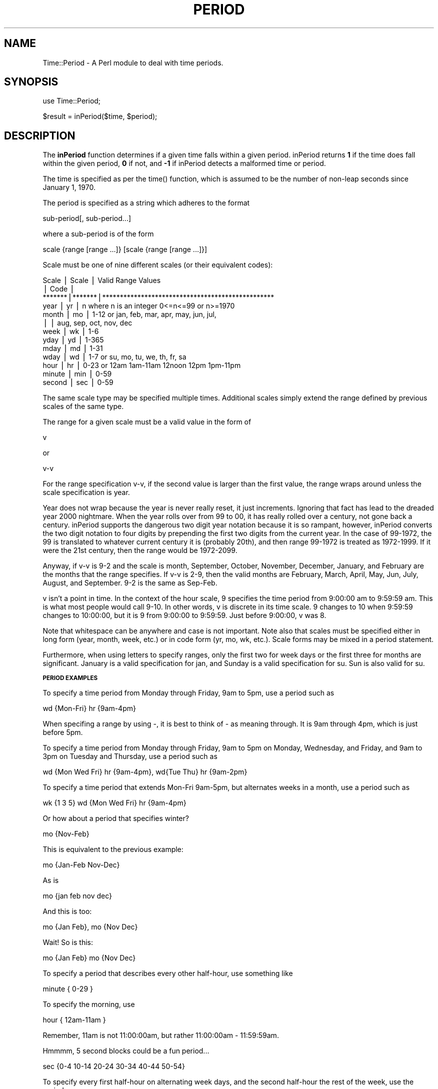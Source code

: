 .rn '' }`
''' $RCSfile$$Revision$$Date$
'''
''' $Log$
'''
.de Sh
.br
.if t .Sp
.ne 5
.PP
\fB\\$1\fR
.PP
..
.de Sp
.if t .sp .5v
.if n .sp
..
.de Ip
.br
.ie \\n(.$>=3 .ne \\$3
.el .ne 3
.IP "\\$1" \\$2
..
.de Vb
.ft CW
.nf
.ne \\$1
..
.de Ve
.ft R

.fi
..
'''
'''
'''     Set up \*(-- to give an unbreakable dash;
'''     string Tr holds user defined translation string.
'''     Bell System Logo is used as a dummy character.
'''
.tr \(*W-|\(bv\*(Tr
.ie n \{\
.ds -- \(*W-
.ds PI pi
.if (\n(.H=4u)&(1m=24u) .ds -- \(*W\h'-12u'\(*W\h'-12u'-\" diablo 10 pitch
.if (\n(.H=4u)&(1m=20u) .ds -- \(*W\h'-12u'\(*W\h'-8u'-\" diablo 12 pitch
.ds L" ""
.ds R" ""
.ds L' '
.ds R' '
'br\}
.el\{\
.ds -- \(em\|
.tr \*(Tr
.ds L" ``
.ds R" ''
.ds L' `
.ds R' '
.ds PI \(*p
'br\}
.\"	If the F register is turned on, we'll generate
.\"	index entries out stderr for the following things:
.\"		TH	Title 
.\"		SH	Header
.\"		Sh	Subsection 
.\"		Ip	Item
.\"		X<>	Xref  (embedded
.\"	Of course, you have to process the output yourself
.\"	in some meaninful fashion.
.if \nF \{
.de IX
.tm Index:\\$1\t\\n%\t"\\$2"
..
.nr % 0
.rr F
.\}
.TH PERIOD 1 "perl 5.003, patch 07" "5/Jul/97" "Perl Programmers Reference Guide"
.IX Title "PERIOD 1"
.UC
.IX Name "Time::Period - A Perl module to deal with time periods."
.if n .hy 0
.if n .na
.ds C+ C\v'-.1v'\h'-1p'\s-2+\h'-1p'+\s0\v'.1v'\h'-1p'
.de CQ          \" put $1 in typewriter font
.ft CW
'if n "\c
'if t \\&\\$1\c
'if n \\&\\$1\c
'if n \&"
\\&\\$2 \\$3 \\$4 \\$5 \\$6 \\$7
'.ft R
..
.\" @(#)ms.acc 1.5 88/02/08 SMI; from UCB 4.2
.	\" AM - accent mark definitions
.bd B 3
.	\" fudge factors for nroff and troff
.if n \{\
.	ds #H 0
.	ds #V .8m
.	ds #F .3m
.	ds #[ \f1
.	ds #] \fP
.\}
.if t \{\
.	ds #H ((1u-(\\\\n(.fu%2u))*.13m)
.	ds #V .6m
.	ds #F 0
.	ds #[ \&
.	ds #] \&
.\}
.	\" simple accents for nroff and troff
.if n \{\
.	ds ' \&
.	ds ` \&
.	ds ^ \&
.	ds , \&
.	ds ~ ~
.	ds ? ?
.	ds ! !
.	ds /
.	ds q
.\}
.if t \{\
.	ds ' \\k:\h'-(\\n(.wu*8/10-\*(#H)'\'\h"|\\n:u"
.	ds ` \\k:\h'-(\\n(.wu*8/10-\*(#H)'\`\h'|\\n:u'
.	ds ^ \\k:\h'-(\\n(.wu*10/11-\*(#H)'^\h'|\\n:u'
.	ds , \\k:\h'-(\\n(.wu*8/10)',\h'|\\n:u'
.	ds ~ \\k:\h'-(\\n(.wu-\*(#H-.1m)'~\h'|\\n:u'
.	ds ? \s-2c\h'-\w'c'u*7/10'\u\h'\*(#H'\zi\d\s+2\h'\w'c'u*8/10'
.	ds ! \s-2\(or\s+2\h'-\w'\(or'u'\v'-.8m'.\v'.8m'
.	ds / \\k:\h'-(\\n(.wu*8/10-\*(#H)'\z\(sl\h'|\\n:u'
.	ds q o\h'-\w'o'u*8/10'\s-4\v'.4m'\z\(*i\v'-.4m'\s+4\h'\w'o'u*8/10'
.\}
.	\" troff and (daisy-wheel) nroff accents
.ds : \\k:\h'-(\\n(.wu*8/10-\*(#H+.1m+\*(#F)'\v'-\*(#V'\z.\h'.2m+\*(#F'.\h'|\\n:u'\v'\*(#V'
.ds 8 \h'\*(#H'\(*b\h'-\*(#H'
.ds v \\k:\h'-(\\n(.wu*9/10-\*(#H)'\v'-\*(#V'\*(#[\s-4v\s0\v'\*(#V'\h'|\\n:u'\*(#]
.ds _ \\k:\h'-(\\n(.wu*9/10-\*(#H+(\*(#F*2/3))'\v'-.4m'\z\(hy\v'.4m'\h'|\\n:u'
.ds . \\k:\h'-(\\n(.wu*8/10)'\v'\*(#V*4/10'\z.\v'-\*(#V*4/10'\h'|\\n:u'
.ds 3 \*(#[\v'.2m'\s-2\&3\s0\v'-.2m'\*(#]
.ds o \\k:\h'-(\\n(.wu+\w'\(de'u-\*(#H)/2u'\v'-.3n'\*(#[\z\(de\v'.3n'\h'|\\n:u'\*(#]
.ds d- \h'\*(#H'\(pd\h'-\w'~'u'\v'-.25m'\f2\(hy\fP\v'.25m'\h'-\*(#H'
.ds D- D\\k:\h'-\w'D'u'\v'-.11m'\z\(hy\v'.11m'\h'|\\n:u'
.ds th \*(#[\v'.3m'\s+1I\s-1\v'-.3m'\h'-(\w'I'u*2/3)'\s-1o\s+1\*(#]
.ds Th \*(#[\s+2I\s-2\h'-\w'I'u*3/5'\v'-.3m'o\v'.3m'\*(#]
.ds ae a\h'-(\w'a'u*4/10)'e
.ds Ae A\h'-(\w'A'u*4/10)'E
.ds oe o\h'-(\w'o'u*4/10)'e
.ds Oe O\h'-(\w'O'u*4/10)'E
.	\" corrections for vroff
.if v .ds ~ \\k:\h'-(\\n(.wu*9/10-\*(#H)'\s-2\u~\d\s+2\h'|\\n:u'
.if v .ds ^ \\k:\h'-(\\n(.wu*10/11-\*(#H)'\v'-.4m'^\v'.4m'\h'|\\n:u'
.	\" for low resolution devices (crt and lpr)
.if \n(.H>23 .if \n(.V>19 \
\{\
.	ds : e
.	ds 8 ss
.	ds v \h'-1'\o'\(aa\(ga'
.	ds _ \h'-1'^
.	ds . \h'-1'.
.	ds 3 3
.	ds o a
.	ds d- d\h'-1'\(ga
.	ds D- D\h'-1'\(hy
.	ds th \o'bp'
.	ds Th \o'LP'
.	ds ae ae
.	ds Ae AE
.	ds oe oe
.	ds Oe OE
.\}
.rm #[ #] #H #V #F C
.SH "NAME"
.IX Header "NAME"
Time::Period \- A Perl module to deal with time periods.
.SH "SYNOPSIS"
.IX Header "SYNOPSIS"
\f(CWuse Time::Period;\fR
.PP
\f(CW$result = inPeriod($time, $period);\fR
.SH "DESCRIPTION"
.IX Header "DESCRIPTION"
The \fBinPeriod\fR function determines if a given time falls within a given
period.  inPeriod returns \fB1\fR if the time does fall within the given period,
\fB0\fR if not, and \fB\-1\fR if inPeriod detects a malformed time or period.
.PP
The time is specified as per the \f(CWtime()\fR function, which is assumed to be
the number of non-leap seconds since January 1, 1970.
.PP
The period is specified as a string which adheres to the format
.PP
.Vb 1
\&        sub-period[, sub-period...]
.Ve
where a sub-period is of the form
.PP
.Vb 1
\&        scale {range [range ...]} [scale {range [range ...]}]
.Ve
Scale must be one of nine different scales (or their equivalent codes):
.PP
.Vb 13
\&        Scale  | Scale | Valid Range Values
\&               | Code  |
\&        *******|*******|*************************************************
\&        year   |  yr   | n      where n is an integer 0<=n<=99 or n>=1970
\&        month  |  mo   | 1-12   or  jan, feb, mar, apr, may, jun, jul,
\&               |       |            aug, sep, oct, nov, dec
\&        week   |  wk   | 1-6
\&        yday   |  yd   | 1-365
\&        mday   |  md   | 1-31
\&        wday   |  wd   | 1-7    or  su, mo, tu, we, th, fr, sa
\&        hour   |  hr   | 0-23   or  12am 1am-11am 12noon 12pm 1pm-11pm
\&        minute |  min  | 0-59
\&        second |  sec  | 0-59
.Ve
The same scale type may be specified multiple times.  Additional scales
simply extend the range defined by previous scales of the same type.
.PP
The range for a given scale must be a valid value in the form of
.PP
.Vb 1
\&        v
.Ve
or
.PP
.Vb 1
\&        v-v
.Ve
For the range specification v-v, if the second value is larger than
the first value, the range wraps around unless the scale specification
is year.
.PP
Year does not wrap because the year is never really reset, it just
increments.  Ignoring that fact has lead to the dreaded year 2000 nightmare.
When the year rolls over from 99 to 00, it has really rolled over a century,
not gone back a century.  inPeriod supports the dangerous two digit year
notation because it is so rampant, however, inPeriod converts the two digit
notation to four digits by prepending the first two digits from the current
year.  In the case of 99-1972, the 99 is translated to whatever current
century it is (probably 20th), and then range 99-1972 is treated as
1972-1999.  If it were the 21st century, then the range would be 1972-2099.
.PP
Anyway, if v-v is 9-2 and the scale is month, September, October, November,
December, January, and February are the months that the range specifies.
If v-v is 2-9, then the valid months are February, March, April, May, Jun,
July, August, and September.  9-2 is the same as Sep-Feb.
.PP
v isn't a point in time.  In the context of the hour scale, 9
specifies the time period from 9:00:00 am to 9:59:59 am.  This is what
most people would call 9-10.  In other words, v is discrete in its
time scale.  9 changes to 10 when 9:59:59 changes to 10:00:00, but it
is 9 from 9:00:00 to 9:59:59.  Just before 9:00:00, v was 8.
.PP
Note that whitespace can be anywhere and case is not important.  Note also
that scales must be specified either in long form (year, month, week,
etc.) or in code form (yr, mo, wk, etc.).  Scale forms may be mixed in a
period statement.
.PP
Furthermore, when using letters to specify ranges, only the first two
for week days or the first three for months are significant.  January
is a valid specification for jan, and Sunday is a valid specification
for su.  Sun is also valid for su.
.Sh "\s-1PERIOD\s0 \s-1EXAMPLES\s0"
.IX Subsection "\s-1PERIOD\s0 \s-1EXAMPLES\s0"
To specify a time period from Monday through Friday, 9am to 5pm, use a
period such as
.PP
.Vb 1
\&        wd {Mon-Fri} hr {9am-4pm}
.Ve
When specifing a range by using \-, it is best to think of \- as meaning
through.  It is 9am through 4pm, which is just before 5pm.
.PP
To specify a time period from Monday through Friday, 9am to 5pm on Monday,
Wednesday, and Friday, and 9am to 3pm on Tuesday and Thursday, use a
period such as
.PP
.Vb 1
\&        wd {Mon Wed Fri} hr {9am-4pm}, wd{Tue Thu} hr {9am-2pm}
.Ve
To specify a time period that extends Mon-Fri 9am-5pm, but alternates weeks
in a month, use a period such as
.PP
.Vb 1
\&        wk {1 3 5} wd {Mon Wed Fri} hr {9am-4pm}
.Ve
Or how about a period that specifies winter?
.PP
.Vb 1
\&        mo {Nov-Feb}
.Ve
This is equivalent to the previous example:
.PP
.Vb 1
\&        mo {Jan-Feb Nov-Dec}
.Ve
As is
.PP
.Vb 1
\&        mo {jan feb nov dec}
.Ve
And this is too:
.PP
.Vb 1
\&        mo {Jan Feb}, mo {Nov Dec}
.Ve
Wait!  So is this:
.PP
.Vb 1
\&        mo {Jan Feb} mo {Nov Dec}
.Ve
To specify a period that describes every other half-hour, use something like
.PP
.Vb 1
\&        minute { 0-29 }
.Ve
To specify the morning, use
.PP
.Vb 1
\&        hour { 12am-11am }
.Ve
Remember, 11am is not 11:00:00am, but rather 11:00:00am \- 11:59:59am.
.PP
Hmmmm, 5 second blocks could be a fun period...
.PP
.Vb 1
\&        sec {0-4 10-14 20-24 30-34 40-44 50-54}
.Ve
To specify every first half-hour on alternating week days, and the second
half-hour the rest of the week, use the period
.PP
.Vb 1
\&        wd {1 3 5 7} min {0-29}, wd {2 4 6} min {30-59}
.Ve
.SH "VERSION"
.IX Header "VERSION"
1.13
.SH "HISTORY"
.IX Header "HISTORY"
.PP
.Vb 3
\&        Version 1.13
\&        ------------
\&                - Cleaned up the error checking code.
.Ve
.Vb 3
\&        Version 1.12
\&        ------------
\&                - Updated email and web space information.
.Ve
.Vb 3
\&        Version 1.11
\&        ------------
\&                - Minor bug fix in 1.10.
.Ve
.Vb 3
\&        Version 1.10
\&        ------------
\&                - Released.
.Ve
.SH "AUTHOR"
.IX Header "AUTHOR"
Patrick Ryan <pgryan@geocities.com>
.SH "COPYRIGHT"
.IX Header "COPYRIGHT"
Copyright (c) 1997 Patrick Ryan.  All rights reserved.  This Perl module uses
the conditions given by Perl.  This module may only be distributed and or
modified under the conditions given by Perl.
.SH "DATE"
.IX Header "DATE"
July 5, 1997
.SH "SOURCE"
.IX Header "SOURCE"
This distribution can be found at
.PP
.Vb 1
\&        http://www.geocities.com/SiliconValley/Lakes/8456/
.Ve
or
.PP
.Vb 1
\&        http://www.perl.com/CPAN/modules/by-module/Time/
.Ve

.rn }` ''
